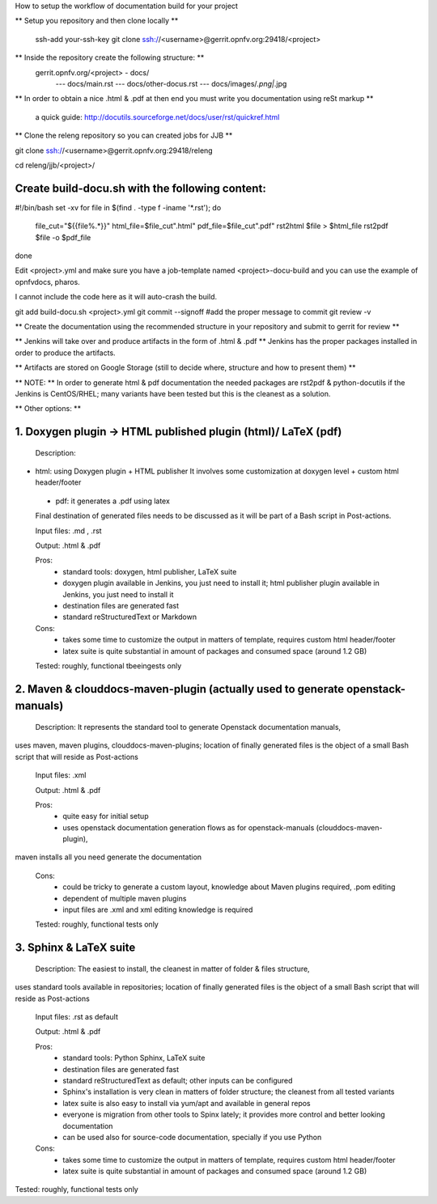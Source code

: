 How to setup the workflow of documentation build for your project

** Setup you repository and then clone locally **

   ssh-add your-ssh-key
   git clone ssh://<username>@gerrit.opnfv.org:29418/<project>


** Inside the repository create the following structure: **
   gerrit.opnfv.org/<project> - docs/
                                               --- docs/main.rst
                                               --- docs/other-docus.rst
                                               --- docs/images/*.png|*.jpg


** In order to obtain a nice .html & .pdf at then end you must write you documentation using reSt markup **

  a quick guide: http://docutils.sourceforge.net/docs/user/rst/quickref.html


** Clone the releng repository so you can created jobs for JJB **

git clone ssh://<username>@gerrit.opnfv.org:29418/releng

cd releng/jjb/<project>/

Create build-docu.sh with the following content:
-------------------------------------------------

#!/bin/bash
set -xv
for file in $(find . -type f -iname '*.rst'); do
        file_cut="${{file%.*}}"
        html_file=$file_cut".html"
        pdf_file=$file_cut".pdf"
        rst2html $file > $html_file
        rst2pdf $file -o $pdf_file
done



Edit <project>.yml and make sure you have a job-template named <project>-docu-build
and you can use the example of opnfvdocs, pharos.

I cannot include the code here as it will auto-crash the build.



git add  build-docu.sh <project>.yml
git commit --signoff                              #add the proper message to commit
git review -v



** Create the documentation using the recommended structure in your repository and submit to gerrit for review **

** Jenkins will take over and produce artifacts in the form of .html & .pdf **
Jenkins has the proper packages installed in order to produce the artifacts.

** Artifacts are stored on Google Storage (still to decide where, structure and how to present them) **



** NOTE: ** In order to generate html & pdf documentation the needed packages are rst2pdf & python-docutils 
if the Jenkins is CentOS/RHEL; many variants have been tested but this is the cleanest as a solution.



** Other options: **

1. Doxygen plugin -> HTML published plugin (html)/ LaTeX (pdf)
-------------------------------------------------------------------------------------------

 Description:

- html: using Doxygen plugin + HTML publisher
  It involves some customization at doxygen level + custom html header/footer

 - pdf: it generates a .pdf using latex

 Final destination of generated files needs to be discussed as it will be part of a Bash script in Post-actions.

 Input files: .md , .rst

 Output: .html & .pdf

 Pros:
      - standard tools: doxygen, html publisher, LaTeX suite
      - doxygen plugin available in Jenkins, you just need to install it; html publisher plugin available in Jenkins, you just need to install it
      - destination files are generated fast
      - standard reStructuredText or Markdown

 Cons:
      - takes some time to customize the output in matters of template, requires custom html header/footer
      - latex suite is quite substantial in amount of packages and consumed space (around 1.2 GB)

 Tested: roughly, functional tbeeingests only



2. Maven & clouddocs-maven-plugin (actually used to generate openstack-manuals)
-------------------------------------------------------------------------------------------------------------------------

 Description: It represents the standard tool to generate Openstack documentation manuals,
uses maven, maven plugins, clouddocs-maven-plugins; location of finally generated files is the object of a small
Bash script that will reside as Post-actions

 Input files: .xml

 Output: .html & .pdf

 Pros:
      - quite easy for initial setup
      - uses openstack documentation generation flows as for openstack-manuals (clouddocs-maven-plugin),
maven installs all you need generate the documentation

 Cons:
      - could be tricky to generate a custom layout, knowledge about Maven plugins required, .pom editing
      - dependent of multiple maven plugins
      - input files are .xml and xml editing knowledge is required

 Tested: roughly, functional tests only



3. Sphinx & LaTeX suite
--------------------------------

 Description: The easiest to install, the cleanest in matter of folder & files structure,
uses standard tools available in repositories; location of finally generated files is the object of a small
Bash script that will reside as Post-actions

 Input files: .rst as default

 Output: .html & .pdf

 Pros:
      - standard tools: Python Sphinx, LaTeX suite
      - destination files are generated fast
      - standard reStructuredText as default; other inputs can be configured
      - Sphinx's installation is very clean in matters of folder structure; the cleanest from all tested variants
      - latex suite is also easy to install via yum/apt and available in general repos
      - everyone is migration from other tools to Spinx lately; it provides more control and better looking documentation
      - can be used also for source-code documentation, specially if you use Python

 Cons:
      - takes some time to customize the output in matters of template, requires custom html header/footer
      - latex suite is quite substantial in amount of packages and consumed space (around 1.2 GB)

Tested: roughly, functional tests only

